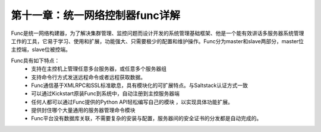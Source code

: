 第十一章：统一网络控制器func详解
=======================================================================

Func是统一网络构建器，为了解决集群管理、监控问题而设计开发的系统管理基础框架、他是一个能有效讲话多服务器系统管理工作的工具，它易于学习、使用和扩展，功能强大、只需要极少的配置和维护操作。Func分为master和slave两部分，master位主控端，slave位被控端。

Func具有如下特点：
 - 支持在主控机上管理任意多台服务器，或任意多个服务器组
 - 支持命令行方式发送远程命令或者远程获取数据。
 - Func通信基于XMLRPC和SSL标准歇息，具有模块化的可扩展特点。与Saltstack认证方式一致
 - 可以通过Kickstart原装Func到系统中，自动注册到主控服务器端
 - 任何人都可以通过Func提供的Python API轻松编写自己的模块 ，以实现具体功能扩展。
 - 提供封住哪个大量通用的服务器管理命令模块
 - Func平台没有数据库关联，不需要复杂的安装与配置，服务器间的安全证书的分发都是自动完成的。

